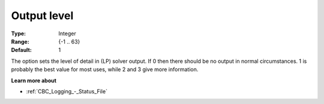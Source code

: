 .. _CBC_Logging_-_Output_Level:


Output level
============



:Type: 	Integer
:Range: 	{-1 .. 63}
:Default: 	1



The option sets the level of detail in (LP) solver output. If 0 then there should be no output in normal circumstances. 1 is probably the best value for most uses, while 2 and 3 give more information.



**Learn more about** 

*	:ref:`CBC_Logging_-_Status_File` 
